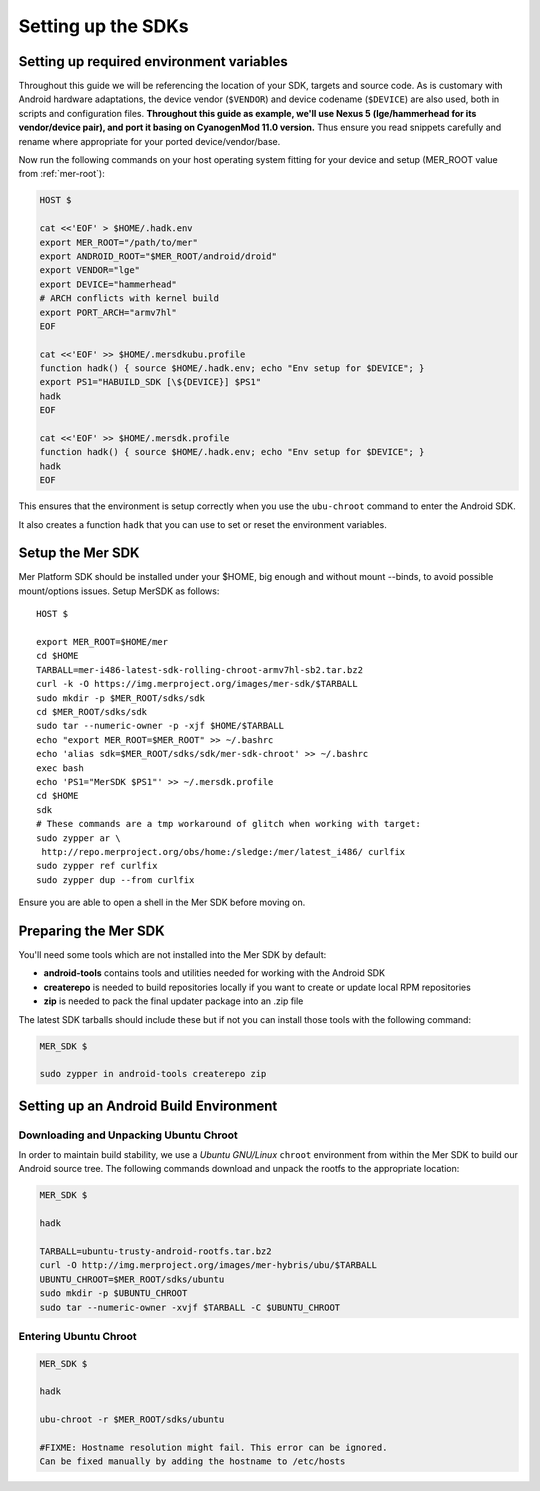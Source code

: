 Setting up the SDKs
===================

Setting up required environment variables
-----------------------------------------

Throughout this guide we will be referencing the location of your SDK,
targets and source code. As is customary with Android hardware adaptations,
the device vendor (``$VENDOR``) and device codename (``$DEVICE``) are also
used, both in scripts and configuration files. **Throughout this guide as example,
we'll use Nexus 5 (lge/hammerhead for its vendor/device pair), and port it
basing on CyanogenMod 11.0 version.** Thus ensure you read snippets carefully
and rename where appropriate for your ported device/vendor/base.

Now run the following commands on your host operating system fitting for your
device and setup (MER_ROOT value from :ref:`mer-root`):

.. _CyanogenMod Devices: http://wiki.cyanogenmod.org/w/Devices

.. code-block:: console

  HOST $

  cat <<'EOF' > $HOME/.hadk.env
  export MER_ROOT="/path/to/mer"
  export ANDROID_ROOT="$MER_ROOT/android/droid"
  export VENDOR="lge"
  export DEVICE="hammerhead"
  # ARCH conflicts with kernel build
  export PORT_ARCH="armv7hl"
  EOF

  cat <<'EOF' >> $HOME/.mersdkubu.profile
  function hadk() { source $HOME/.hadk.env; echo "Env setup for $DEVICE"; }
  export PS1="HABUILD_SDK [\${DEVICE}] $PS1"
  hadk
  EOF

  cat <<'EOF' >> $HOME/.mersdk.profile
  function hadk() { source $HOME/.hadk.env; echo "Env setup for $DEVICE"; }
  hadk
  EOF

This ensures that the environment is setup correctly when you use the
``ubu-chroot`` command to enter the Android SDK.

It also creates a function ``hadk`` that you can use to set or reset the environment
variables.

.. _enter-mer-sdk:

Setup the Mer SDK
-----------------

Mer Platform SDK should be installed under your $HOME, big enough and without
mount --binds, to avoid possible mount/options issues. Setup MerSDK as follows::

 HOST $

 export MER_ROOT=$HOME/mer
 cd $HOME
 TARBALL=mer-i486-latest-sdk-rolling-chroot-armv7hl-sb2.tar.bz2
 curl -k -O https://img.merproject.org/images/mer-sdk/$TARBALL
 sudo mkdir -p $MER_ROOT/sdks/sdk
 cd $MER_ROOT/sdks/sdk
 sudo tar --numeric-owner -p -xjf $HOME/$TARBALL
 echo "export MER_ROOT=$MER_ROOT" >> ~/.bashrc
 echo 'alias sdk=$MER_ROOT/sdks/sdk/mer-sdk-chroot' >> ~/.bashrc
 exec bash
 echo 'PS1="MerSDK $PS1"' >> ~/.mersdk.profile
 cd $HOME
 sdk
 # These commands are a tmp workaround of glitch when working with target:
 sudo zypper ar \
  http://repo.merproject.org/obs/home:/sledge:/mer/latest_i486/ curlfix
 sudo zypper ref curlfix
 sudo zypper dup --from curlfix

Ensure you are able to open a shell in the Mer SDK before moving on.

Preparing the Mer SDK
---------------------

You'll need some tools which are not installed into the Mer SDK by default:

* **android-tools** contains tools and utilities needed for working with
  the Android SDK
* **createrepo** is needed to build repositories locally if you want to
  create or update local RPM repositories
* **zip** is needed to pack the final updater package into an .zip file

The latest SDK tarballs should include these but if not you can
install those tools with the following command:

.. code-block:: console

  MER_SDK $

  sudo zypper in android-tools createrepo zip

Setting up an Android Build Environment
---------------------------------------

Downloading and Unpacking Ubuntu Chroot
```````````````````````````````````````

In order to maintain build stability, we use a *Ubuntu GNU/Linux*
``chroot`` environment from within the Mer SDK to build our Android
source tree. The following commands download and unpack the rootfs to
the appropriate location:

.. code-block:: console

  MER_SDK $

  hadk

  TARBALL=ubuntu-trusty-android-rootfs.tar.bz2
  curl -O http://img.merproject.org/images/mer-hybris/ubu/$TARBALL
  UBUNTU_CHROOT=$MER_ROOT/sdks/ubuntu
  sudo mkdir -p $UBUNTU_CHROOT
  sudo tar --numeric-owner -xvjf $TARBALL -C $UBUNTU_CHROOT

.. _enter-ubu-chroot:

Entering Ubuntu Chroot
``````````````````````

.. code-block:: console

  MER_SDK $

  hadk

  ubu-chroot -r $MER_ROOT/sdks/ubuntu

  #FIXME: Hostname resolution might fail. This error can be ignored.
  Can be fixed manually by adding the hostname to /etc/hosts

